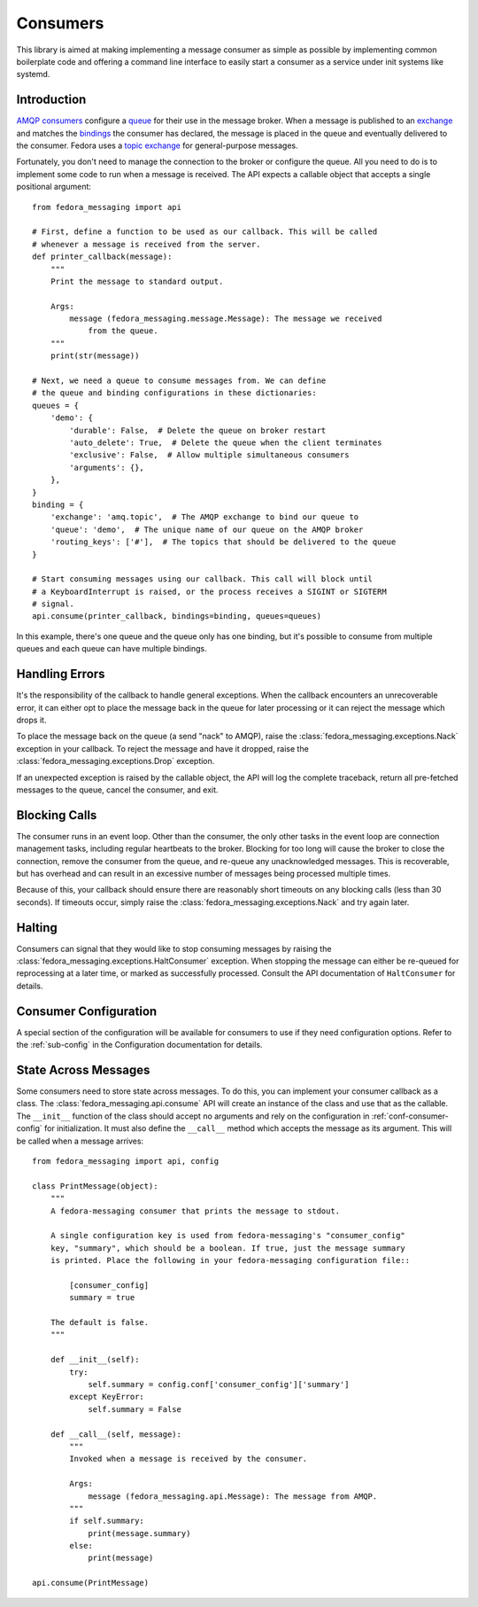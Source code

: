 
.. _consumers:

=========
Consumers
=========

This library is aimed at making implementing a message consumer as simple as
possible by implementing common boilerplate code and offering a command line
interface to easily start a consumer as a service under init systems like
systemd.


Introduction
============

`AMQP consumers`_ configure a `queue`_ for their use in the message broker.
When a message is published to an `exchange`_ and matches the `bindings`_ the
consumer has declared, the message is placed in the queue and eventually
delivered to the consumer. Fedora uses a `topic exchange`_ for general-purpose
messages.

Fortunately, you don't need to manage the connection to the broker or configure
the queue. All you need to do is to implement some code to run when a message
is received. The API expects a callable object that accepts a single positional
argument::

    from fedora_messaging import api

    # First, define a function to be used as our callback. This will be called
    # whenever a message is received from the server.
    def printer_callback(message):
        """
        Print the message to standard output.

        Args:
            message (fedora_messaging.message.Message): The message we received
                from the queue.
        """
        print(str(message))

    # Next, we need a queue to consume messages from. We can define
    # the queue and binding configurations in these dictionaries:
    queues = {
        'demo': {
            'durable': False,  # Delete the queue on broker restart
            'auto_delete': True,  # Delete the queue when the client terminates
            'exclusive': False,  # Allow multiple simultaneous consumers
            'arguments': {},
        },
    }
    binding = {
        'exchange': 'amq.topic',  # The AMQP exchange to bind our queue to
        'queue': 'demo',  # The unique name of our queue on the AMQP broker
        'routing_keys': ['#'],  # The topics that should be delivered to the queue
    }

    # Start consuming messages using our callback. This call will block until
    # a KeyboardInterrupt is raised, or the process receives a SIGINT or SIGTERM
    # signal.
    api.consume(printer_callback, bindings=binding, queues=queues)

In this example, there's one queue and the queue only has one binding, but it's
possible to consume from multiple queues and each queue can have multiple
bindings.


Handling Errors
===============

It's the responsibility of the callback to handle general exceptions. When the
callback encounters an unrecoverable error, it can either opt to place the
message back in the queue for later processing or it can reject the message
which drops it.

To place the message back on the queue (a send "nack" to AMQP), raise the
:class:`fedora_messaging.exceptions.Nack` exception in your callback. To reject
the message and have it dropped, raise the
:class:`fedora_messaging.exceptions.Drop` exception.

If an unexpected exception is raised by the callable object, the API will log
the complete traceback, return all pre-fetched messages to the queue, cancel
the consumer, and exit.


Blocking Calls
==============

The consumer runs in an event loop. Other than the consumer, the only other
tasks in the event loop are connection management tasks, including regular
heartbeats to the broker. Blocking for too long will cause the broker to close
the connection, remove the consumer from the queue, and re-queue any
unacknowledged messages. This is recoverable, but has overhead and can result
in an excessive number of messages being processed multiple times.

Because of this, your callback should ensure there are reasonably short
timeouts on any blocking calls (less than 30 seconds). If timeouts occur,
simply raise the :class:`fedora_messaging.exceptions.Nack` and try again later.


Halting
=======

Consumers can signal that they would like to stop consuming messages by raising
the :class:`fedora_messaging.exceptions.HaltConsumer` exception. When stopping
the message can either be re-queued for reprocessing at a later time, or marked
as successfully processed. Consult the API documentation of ``HaltConsumer`` for
details.


Consumer Configuration
======================

A special section of the configuration will be available for consumers to use
if they need configuration options. Refer to the :ref:`sub-config` in the
Configuration documentation for details.


State Across Messages
=====================

Some consumers need to store state across messages. To do this, you can
implement your consumer callback as a class. The
:class:`fedora_messaging.api.consume` API will create an instance of the class
and use that as the callable. The ``__init__`` function of the class should
accept no arguments and rely on the configuration in
:ref:`conf-consumer-config` for initialization. It must also define the
``__call__`` method which accepts the message as its argument. This will be
called when a message arrives::

    from fedora_messaging import api, config

    class PrintMessage(object):
        """
        A fedora-messaging consumer that prints the message to stdout.

        A single configuration key is used from fedora-messaging's "consumer_config"
        key, "summary", which should be a boolean. If true, just the message summary
        is printed. Place the following in your fedora-messaging configuration file::

            [consumer_config]
            summary = true

        The default is false.
        """

        def __init__(self):
            try:
                self.summary = config.conf['consumer_config']['summary']
            except KeyError:
                self.summary = False

        def __call__(self, message):
            """
            Invoked when a message is received by the consumer.

            Args:
                message (fedora_messaging.api.Message): The message from AMQP.
            """
            if self.summary:
                print(message.summary)
            else:
                print(message)

    api.consume(PrintMessage)


.. _AMQP overview: https://www.rabbitmq.com/tutorials/amqp-concepts.html
.. _RabbitMQ tutorials: https://www.rabbitmq.com/getstarted.html
.. _pika: https://pika.readthedocs.io/
.. _bindings: https://www.rabbitmq.com/tutorials/amqp-concepts.html#bindings
.. _queue: https://www.rabbitmq.com/tutorials/amqp-concepts.html#queues
.. _AMQP consumers: https://www.rabbitmq.com/tutorials/amqp-concepts.html#consumers
.. _exchange: https://www.rabbitmq.com/tutorials/amqp-concepts.html#exchanges
.. _topic exchange: https://www.rabbitmq.com/tutorials/amqp-concepts.html#exchange-topic
